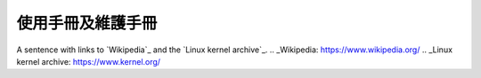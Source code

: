 =================
使用手冊及維護手冊
=================


A sentence with links to `Wikipedia`_ and the `Linux kernel archive`_.
.. _Wikipedia: https://www.wikipedia.org/
.. _Linux kernel archive: https://www.kernel.org/

